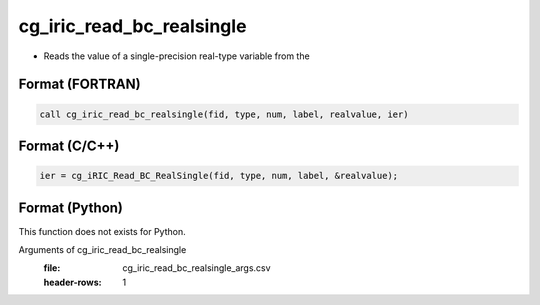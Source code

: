 cg_iric_read_bc_realsingle
============================

-  Reads the value of a single-precision real-type variable from the

Format (FORTRAN)
------------------
.. code-block:: fortran

   call cg_iric_read_bc_realsingle(fid, type, num, label, realvalue, ier)

Format (C/C++)
----------------
.. code-block:: c

   ier = cg_iRIC_Read_BC_RealSingle(fid, type, num, label, &realvalue);

Format (Python)
----------------

This function does not exists for Python.

Arguments of cg_iric_read_bc_realsingle
   :file: cg_iric_read_bc_realsingle_args.csv
   :header-rows: 1

